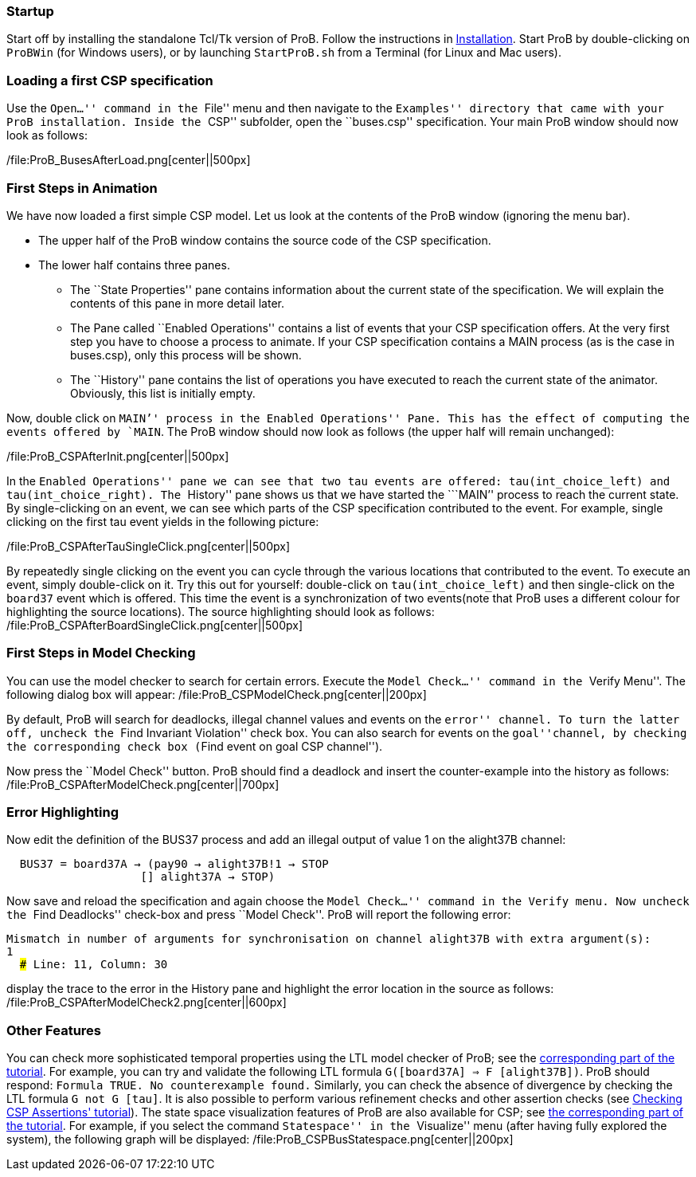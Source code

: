 [Category:User Manual]

[[startup]]
Startup
~~~~~~~

Start off by installing the standalone Tcl/Tk version of ProB. Follow
the instructions in link:/Installation[Installation]. Start ProB by
double-clicking on `ProBWin` (for Windows users), or by launching
`StartProB.sh` from a Terminal (for Linux and Mac users).

[[loading-a-first-csp-specification]]
Loading a first CSP specification
~~~~~~~~~~~~~~~~~~~~~~~~~~~~~~~~~

Use the ``Open...'' command in the ``File'' menu and then navigate to
the ``Examples'' directory that came with your ProB installation. Inside
the ``CSP'' subfolder, open the ``buses.csp'' specification. Your main
ProB window should now look as follows:

/file:ProB_BusesAfterLoad.png[center||500px]

[[first-steps-in-animation]]
First Steps in Animation
~~~~~~~~~~~~~~~~~~~~~~~~

We have now loaded a first simple CSP model. Let us look at the contents
of the ProB window (ignoring the menu bar).

* The upper half of the ProB window contains the source code of the CSP
specification.
* The lower half contains three panes.
** The ``State Properties'' pane contains information about the current
state of the specification. We will explain the contents of this pane in
more detail later.
** The Pane called ``Enabled Operations'' contains a list of events that
your CSP specification offers. At the very first step you have to choose
a process to animate. If your CSP specification contains a MAIN process
(as is the case in buses.csp), only this process will be shown.
** The ``History'' pane contains the list of operations you have
executed to reach the current state of the animator. Obviously, this
list is initially empty.

Now, double click on ```MAIN`'' process in the ``Enabled Operations''
Pane. This has the effect of computing the events offered by `MAIN`. The
ProB window should now look as follows (the upper half will remain
unchanged):

/file:ProB_CSPAfterInit.png[center||500px]

In the ``Enabled Operations'' pane we can see that two tau events are
offered: `tau(int_choice_left)` and `tau(int_choice_right)`. The
``History'' pane shows us that we have started the ```MAIN`'' process to
reach the current state. By single-clicking on an event, we can see
which parts of the CSP specification contributed to the event. For
example, single clicking on the first tau event yields in the following
picture:

/file:ProB_CSPAfterTauSingleClick.png[center||500px]

By repeatedly single clicking on the event you can cycle through the
various locations that contributed to the event. To execute an event,
simply double-click on it. Try this out for yourself: double-click on
`tau(int_choice_left)` and then single-click on the `board37` event
which is offered. This time the event is a synchronization of two
events(note that ProB uses a different colour for highlighting the
source locations). The source highlighting should look as follows:
/file:ProB_CSPAfterBoardSingleClick.png[center||500px]

[[first-steps-in-model-checking]]
First Steps in Model Checking
~~~~~~~~~~~~~~~~~~~~~~~~~~~~~

You can use the model checker to search for certain errors. Execute the
``Model Check...'' command in the ``Verify Menu''. The following dialog
box will appear: /file:ProB_CSPModelCheck.png[center||200px]

By default, ProB will search for deadlocks, illegal channel values and
events on the ``error'' channel. To turn the latter off, uncheck the
``Find Invariant Violation'' check box. You can also search for events
on the ``goal''channel, by checking the corresponding check box (``Find
event on goal CSP channel'').

Now press the ``Model Check'' button. ProB should find a deadlock and
insert the counter-example into the history as follows:
/file:ProB_CSPAfterModelCheck.png[center||700px]

[[error-highlighting]]
Error Highlighting
~~~~~~~~~~~~~~~~~~

Now edit the definition of the BUS37 process and add an illegal output
of value 1 on the alight37B channel:

`  BUS37 = board37A -> (pay90 -> alight37B!1 -> STOP` +
`                    [] alight37A -> STOP)`

Now save and reload the specification and again choose the ``Model
Check...'' command in the Verify menu. Now uncheck the ``Find
Deadlocks'' check-box and press ``Model Check''. ProB will report the
following error:

`Mismatch in number of arguments for synchronisation on channel alight37B with extra argument(s):` +
`1` +
`  ### Line: 11, Column: 30`

display the trace to the error in the History pane and highlight the
error location in the source as follows:
/file:ProB_CSPAfterModelCheck2.png[center||600px]

[[other-features]]
Other Features
~~~~~~~~~~~~~~

You can check more sophisticated temporal properties using the LTL model
checker of ProB; see the link:/LTL_Model_Checking[corresponding part of
the tutorial]. For example, you can try and validate the following LTL
formula `G([board37A] => F [alight37B])`. ProB should respond:
`Formula TRUE. No counterexample found.` Similarly, you can check the
absence of divergence by checking the LTL formula `G not G [tau]`. It is
also possible to perform various refinement checks and other assertion
checks (see http://stups.hhu.de/ProB/w/Checking_CSP_Assertions[Checking
CSP Assertions' tutorial]). The state space visualization features of
ProB are also available for CSP; see link:/State_Space_Visualization[the
corresponding part of the tutorial]. For example, if you select the
command ``Statespace'' in the ``Visualize'' menu (after having fully
explored the system), the following graph will be displayed:
/file:ProB_CSPBusStatespace.png[center||200px]
